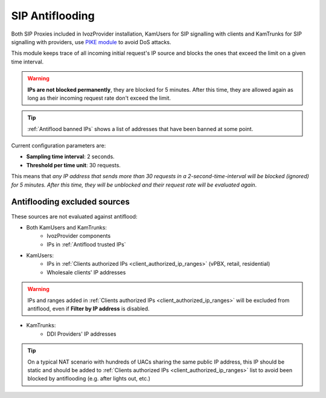 ################
SIP Antiflooding
################

Both SIP Proxies included in IvozProvider installation, KamUsers for SIP signalling with clients and KamTrunks for SIP
signalling with providers, use `PIKE module <http://kamailio.org/docs/modules/5.1.x/modules/pike.html>`_ to avoid DoS
attacks.

This module keeps trace of all incoming initial request's IP source and blocks the ones that exceed the limit on a given time
interval.

.. warning:: **IPs are not blocked permanently**, they are blocked for 5 minutes. After this time, they are allowed again
             as long as their incoming request rate don't exceed the limit.

.. tip:: :ref:`Antiflood banned IPs` shows a list of addresses that have been banned at some point.

Current configuration parameters are:

- **Sampling time interval**: 2 seconds.

- **Threshold per time unit**: 30 requests.


This means that *any IP address that sends more than 30 requests in a 2-second-time-interval will be blocked (ignored)
for 5 minutes. After this time, they will be unblocked and their request rate will be evaluated again*.

Antiflooding excluded sources
=============================

These sources are not evaluated against antiflood:

- Both KamUsers and KamTrunks:
    - IvozProvider components
    - IPs in :ref:`Antiflood trusted IPs`

- KamUsers:
    - IPs in :ref:`Clients authorized IPs <client_authorized_ip_ranges>` (vPBX, retail, residential)
    - Wholesale clients' IP addresses

.. warning:: IPs and ranges added in :ref:`Clients authorized IPs <client_authorized_ip_ranges>` will be excluded from
         antiflood, even if **Filter by IP address** is disabled.

- KamTrunks:
    - DDI Providers' IP addresses

.. tip:: On a typical NAT scenario with hundreds of UACs sharing the same public IP address, this IP should be static and
         should be added to :ref:`Clients authorized IPs <client_authorized_ip_ranges>` list to avoid been blocked by
         antiflooding (e.g. after lights out, etc.)